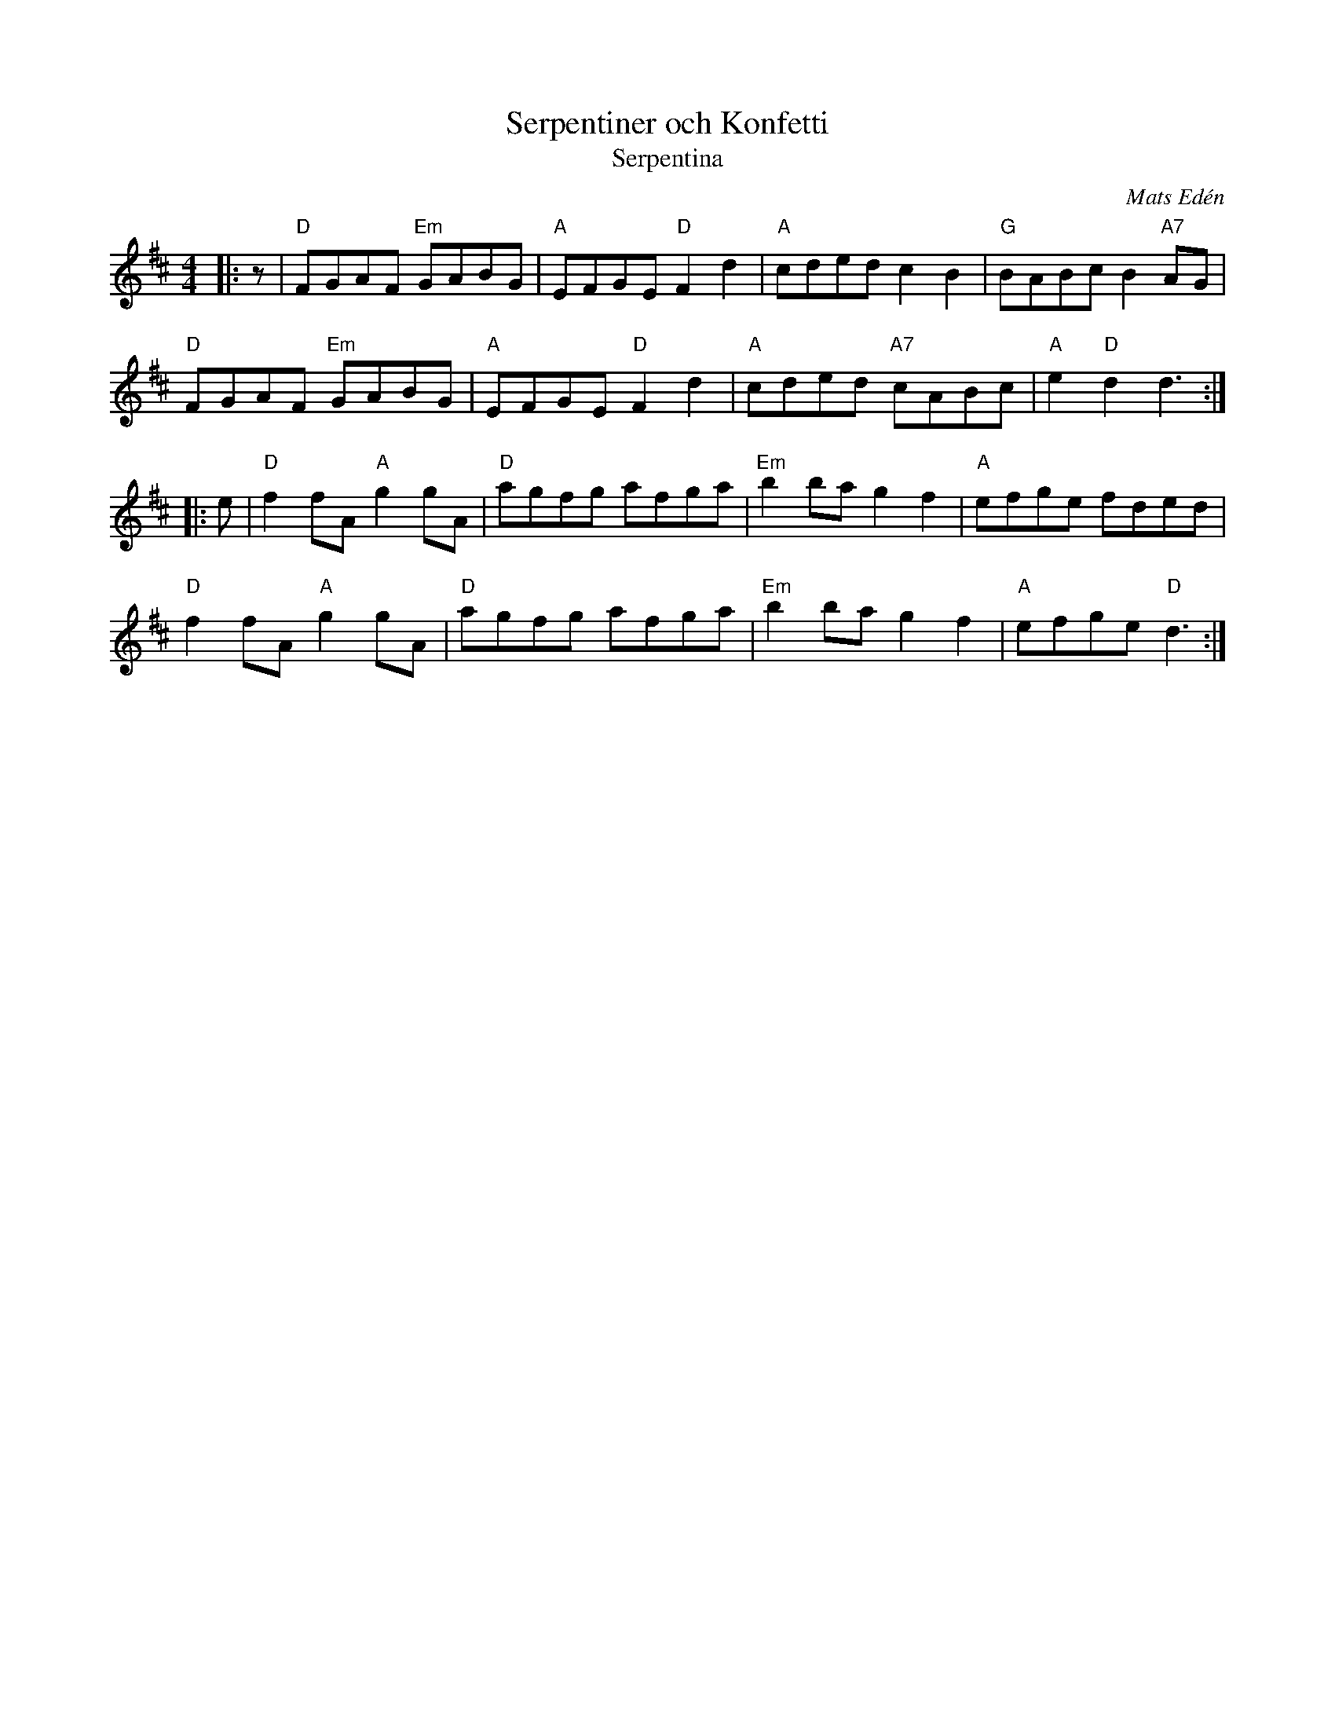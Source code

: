 X: 1
T: Serpentiner och Konfetti
T: Serpentina
C: Mats Edén
R: Hornpipe (Not Swung)
M: 4/4
L: 1/8
K:D
Z: ABC transcription by Verge Roller
r: 32
|: z | "D" FGAF "Em" GABG | "A" EFGE "D" F2 d2 | "A" cded c2 B2 | "G" BABc B2 "A7" AG |
"D" FGAF "Em" GABG | "A" EFGE "D" F2 d2 | "A" cded "A7" cABc | "A" e2 "D" d2 d3 :|
|: e | "D" f2 fA "A" g2 gA | "D" agfg afga | "Em" b2 ba g2 f2  | "A" efge fded |
"D" f2 fA "A" g2 gA |  "D" agfg afga | "Em" b2 ba g2 f2 | "A" efge "D" d3 :|
